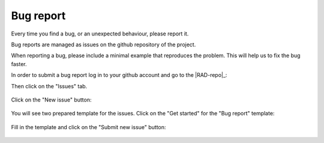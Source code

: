 .. _contribute_bug:

**********
Bug report
**********

Every time you find a bug, or an unexpected behaviour, please report it.

Bug reports are managed as issues on the github repository of the project.

When reporting a bug, please include a minimal example that reproduces the
problem. This will help us to fix the bug faster.


In order to submit a bug report log in to your github account and go to the |RAD-repo|_:

Then click on the "Issues" tab. 

.. figure:: img/issue-1.png
    :target: ../_images/issue-1.png
    :align: center

Click on the "New issue" button:

.. figure:: img/issue-2.png
    :target: ../_images/issue-2.png
    :align: center

You will see two prepared template for the issues. Click on the "Get started" for the
"Bug report" template:

.. figure:: img/issue-3.png
    :target: ../_images/issue-3.png
    :align: center

Fill in the template and click on the "Submit new issue" button:

.. figure:: img/bug.png
    :target: ../_images/bug.png
    :align: center
